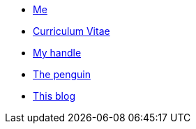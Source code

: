 * xref:me/index.adoc[Me]
* xref:cv/index.adoc[Curriculum Vitae]
* xref:turing85/index.adoc[My handle]
* xref:penpen/index.adoc[The penguin]
* xref:blog/index.adoc[This blog]
